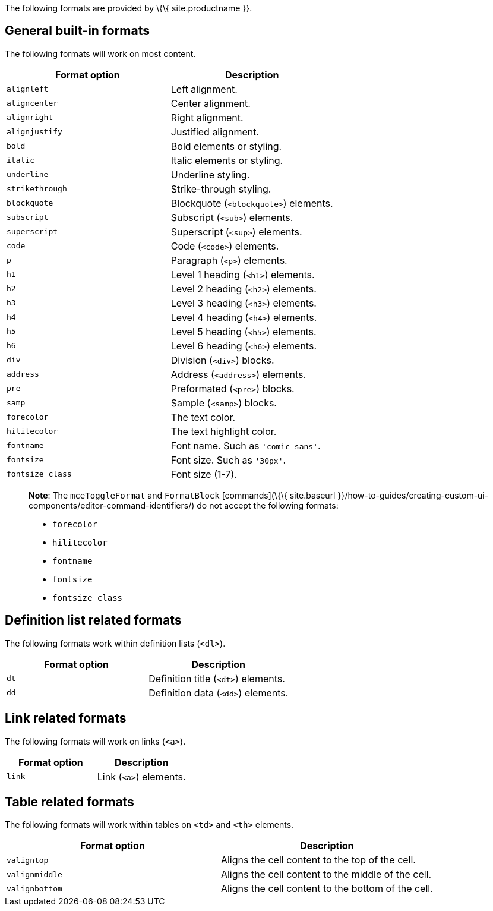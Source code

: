 The following formats are provided by \{\{ site.productname }}.

== General built-in formats

The following formats will work on most content.

[cols=",",options="header",]
|===
|Format option |Description
|`+alignleft+` |Left alignment.
|`+aligncenter+` |Center alignment.
|`+alignright+` |Right alignment.
|`+alignjustify+` |Justified alignment.
|`+bold+` |Bold elements or styling.
|`+italic+` |Italic elements or styling.
|`+underline+` |Underline styling.
|`+strikethrough+` |Strike-through styling.
|`+blockquote+` |Blockquote (`+<blockquote>+`) elements.
|`+subscript+` |Subscript (`+<sub>+`) elements.
|`+superscript+` |Superscript (`+<sup>+`) elements.
|`+code+` |Code (`+<code>+`) elements.
|`+p+` |Paragraph (`+<p>+`) elements.
|`+h1+` |Level 1 heading (`+<h1>+`) elements.
|`+h2+` |Level 2 heading (`+<h2>+`) elements.
|`+h3+` |Level 3 heading (`+<h3>+`) elements.
|`+h4+` |Level 4 heading (`+<h4>+`) elements.
|`+h5+` |Level 5 heading (`+<h5>+`) elements.
|`+h6+` |Level 6 heading (`+<h6>+`) elements.
|`+div+` |Division (`+<div>+`) blocks.
|`+address+` |Address (`+<address>+`) elements.
|`+pre+` |Preformated (`+<pre>+`) blocks.
|`+samp+` |Sample (`+<samp>+`) blocks.
|`+forecolor+` |The text color.
|`+hilitecolor+` |The text highlight color.
|`+fontname+` |Font name. Such as `+'comic sans'+`.
|`+fontsize+` |Font size. Such as `+'30px'+`.
|`+fontsize_class+` |Font size (1-7).
|===

____
*Note*: The `+mceToggleFormat+` and `+FormatBlock+` [commands](\{\{ site.baseurl }}/how-to-guides/creating-custom-ui-components/editor-command-identifiers/) do not accept the following formats:

* `+forecolor+`
* `+hilitecolor+`
* `+fontname+`
* `+fontsize+`
* `+fontsize_class+`
____

== Definition list related formats

The following formats work within definition lists (`+<dl>+`).

[cols=",",options="header",]
|===
|Format option |Description
|`+dt+` |Definition title (`+<dt>+`) elements.
|`+dd+` |Definition data (`+<dd>+`) elements.
|===

== Link related formats

The following formats will work on links (`+<a>+`).

[cols=",",options="header",]
|===
|Format option |Description
|`+link+` |Link (`+<a>+`) elements.
|===

== Table related formats

The following formats will work within tables on `+<td>+` and `+<th>+` elements.

[cols=",",options="header",]
|===
|Format option |Description
|`+valigntop+` |Aligns the cell content to the top of the cell.
|`+valignmiddle+` |Aligns the cell content to the middle of the cell.
|`+valignbottom+` |Aligns the cell content to the bottom of the cell.
|===
